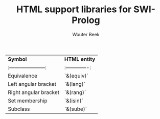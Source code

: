 #+TITLE: HTML support libraries for SWI-Prolog
#+AUTHOR: Wouter Beek

| *Symbol*              | *HTML entity* |
|:---------------------:|:-------------:|
| Equivalence           | `&(equiv)`    |
| Left angular bracket  | `&(lang)`     |
| Right angular bracket | `&(rang)`     |
| Set membership        | `&(isin)`     |
| Subclass              | `&(sube)`     |
